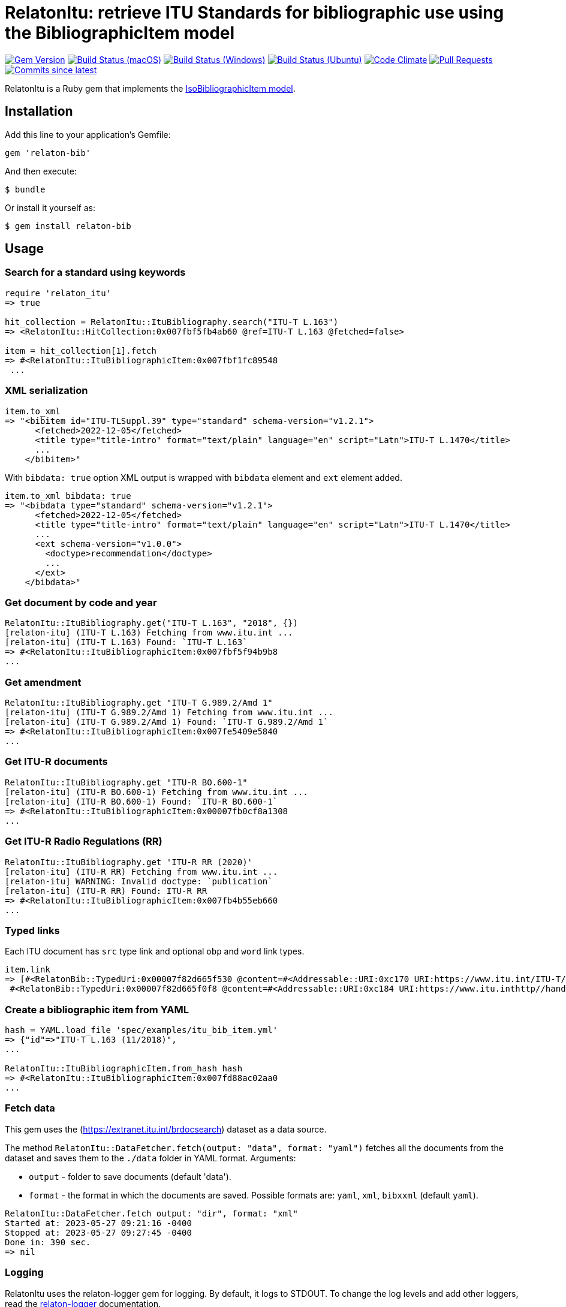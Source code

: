 = RelatonItu: retrieve ITU Standards for bibliographic use using the BibliographicItem model

image:https://img.shields.io/gem/v/relaton-itu.svg["Gem Version", link="https://rubygems.org/gems/relaton-itu"]
image:https://github.com/relaton/relaton-itu/workflows/macos/badge.svg["Build Status (macOS)", link="https://github.com/relaton/relaton-itu/actions?workflow=macos"]
image:https://github.com/relaton/relaton-itu/workflows/windows/badge.svg["Build Status (Windows)", link="https://github.com/relaton/relaton-itu/actions?workflow=windows"]
image:https://github.com/relaton/relaton-itu/workflows/ubuntu/badge.svg["Build Status (Ubuntu)", link="https://github.com/relaton/relaton-itu/actions?workflow=ubuntu"]
image:https://codeclimate.com/github/relaton/relaton-itu/badges/gpa.svg["Code Climate", link="https://codeclimate.com/github/relaton/relaton-itu"]
image:https://img.shields.io/github/issues-pr-raw/relaton/relaton-itu.svg["Pull Requests", link="https://github.com/relaton/relaton-itu/pulls"]
image:https://img.shields.io/github/commits-since/relaton/relaton-itu/latest.svg["Commits since latest",link="https://github.com/relaton/relaton-itu/releases"]

RelatonItu is a Ruby gem that implements the https://github.com/metanorma/metanorma-model-iso#iso-bibliographic-item[IsoBibliographicItem model].

== Installation

Add this line to your application's Gemfile:

[source,ruby]
----
gem 'relaton-bib'
----

And then execute:

    $ bundle

Or install it yourself as:

    $ gem install relaton-bib

== Usage

=== Search for a standard using keywords

[source,ruby]
----
require 'relaton_itu'
=> true

hit_collection = RelatonItu::ItuBibliography.search("ITU-T L.163")
=> <RelatonItu::HitCollection:0x007fbf5fb4ab60 @ref=ITU-T L.163 @fetched=false>

item = hit_collection[1].fetch
=> #<RelatonItu::ItuBibliographicItem:0x007fbf1fc89548
 ...
----

=== XML serialization
[source,ruby]
----
item.to_xml
=> "<bibitem id="ITU-TLSuppl.39" type="standard" schema-version="v1.2.1">
      <fetched>2022-12-05</fetched>
      <title type="title-intro" format="text/plain" language="en" script="Latn">ITU-T L.1470</title>
      ...
    </bibitem>"
----
With `bibdata: true` option XML output is wrapped with `bibdata` element and `ext` element added.
[source,ruby]
----
item.to_xml bibdata: true
=> "<bibdata type="standard" schema-version="v1.2.1">
      <fetched>2022-12-05</fetched>
      <title type="title-intro" format="text/plain" language="en" script="Latn">ITU-T L.1470</title>
      ...
      <ext schema-version="v1.0.0">
        <doctype>recommendation</doctype>
        ...
      </ext>
    </bibdata>"
----

=== Get document by code and year
[source,ruby]
----
RelatonItu::ItuBibliography.get("ITU-T L.163", "2018", {})
[relaton-itu] (ITU-T L.163) Fetching from www.itu.int ...
[relaton-itu] (ITU-T L.163) Found: `ITU-T L.163`
=> #<RelatonItu::ItuBibliographicItem:0x007fbf5f94b9b8
...
----

=== Get amendment
[source,ruby]
----
RelatonItu::ItuBibliography.get "ITU-T G.989.2/Amd 1"
[relaton-itu] (ITU-T G.989.2/Amd 1) Fetching from www.itu.int ...
[relaton-itu] (ITU-T G.989.2/Amd 1) Found: `ITU-T G.989.2/Amd 1`
=> #<RelatonItu::ItuBibliographicItem:0x007fe5409e5840
...
----

=== Get ITU-R documents

[source,ruby]
----
RelatonItu::ItuBibliography.get "ITU-R BO.600-1"
[relaton-itu] (ITU-R BO.600-1) Fetching from www.itu.int ...
[relaton-itu] (ITU-R BO.600-1) Found: `ITU-R BO.600-1`
=> #<RelatonItu::ItuBibliographicItem:0x00007fb0cf8a1308
...
----

=== Get ITU-R Radio Regulations (RR)

[source,ruby]
----
RelatonItu::ItuBibliography.get 'ITU-R RR (2020)'
[relaton-itu] (ITU-R RR) Fetching from www.itu.int ...
[relaton-itu] WARNING: Invalid doctype: `publication`
[relaton-itu] (ITU-R RR) Found: ITU-R RR
=> #<RelatonItu::ItuBibliographicItem:0x007fb4b55eb660
...
----

=== Typed links

Each ITU document has `src` type link and optional `obp` and `word`  link types.

[source,ruby]
----
item.link
=> [#<RelatonBib::TypedUri:0x00007f82d665f530 @content=#<Addressable::URI:0xc170 URI:https://www.itu.int/ITU-T/recommendations/rec.aspx?rec=13786&lang=en>, @type="src">,
 #<RelatonBib::TypedUri:0x00007f82d665f0f8 @content=#<Addressable::URI:0xc184 URI:https://www.itu.inthttp//handle.itu.int/11.1002/1000/13786-en?locatt=format:pdf&auth>, @type="obp">]
----

=== Create a bibliographic item from YAML
[source,ruby]
----
hash = YAML.load_file 'spec/examples/itu_bib_item.yml'
=> {"id"=>"ITU-T L.163 (11/2018)",
...

RelatonItu::ItuBibliographicItem.from_hash hash
=> #<RelatonItu::ItuBibliographicItem:0x007fd88ac02aa0
...
----

=== Fetch data

This gem uses the (https://extranet.itu.int/brdocsearch) dataset as a data source. +

The method `RelatonItu::DataFetcher.fetch(output: "data", format: "yaml")` fetches all the documents from the dataset and saves them to the `./data` folder in YAML format.
Arguments:

- `output` - folder to save documents (default 'data').
- `format` - the format in which the documents are saved. Possible formats are: `yaml`, `xml`, `bibxxml` (default `yaml`).

[source,ruby]
----
RelatonItu::DataFetcher.fetch output: "dir", format: "xml"
Started at: 2023-05-27 09:21:16 -0400
Stopped at: 2023-05-27 09:27:45 -0400
Done in: 390 sec.
=> nil
----

=== Logging

RelatonItu uses the relaton-logger gem for logging. By default, it logs to STDOUT. To change the log levels and add other loggers, read the https://github.com/relaton/relaton-logger#usage[relaton-logger] documentation.

== Development

After checking out the repo, run `bin/setup` to install dependencies. Then, run `rake spec` to run the tests. You can also run `bin/console` for an interactive prompt that will allow you to experiment.

To install this gem onto your local machine, run `bundle exec rake install`. To release a new version, update the version number in `version.rb`, and then run `bundle exec rake release`, which will create a git tag for the version, push git commits and tags, and push the `.gem` file to [rubygems.org](https://rubygems.org).

== Contributing

Bug reports and pull requests are welcome on GitHub at https://github.com/metanorma/relaton-bib.

== License

The gem is available as open source under the terms of the [MIT License](https://opensource.org/licenses/MIT).
